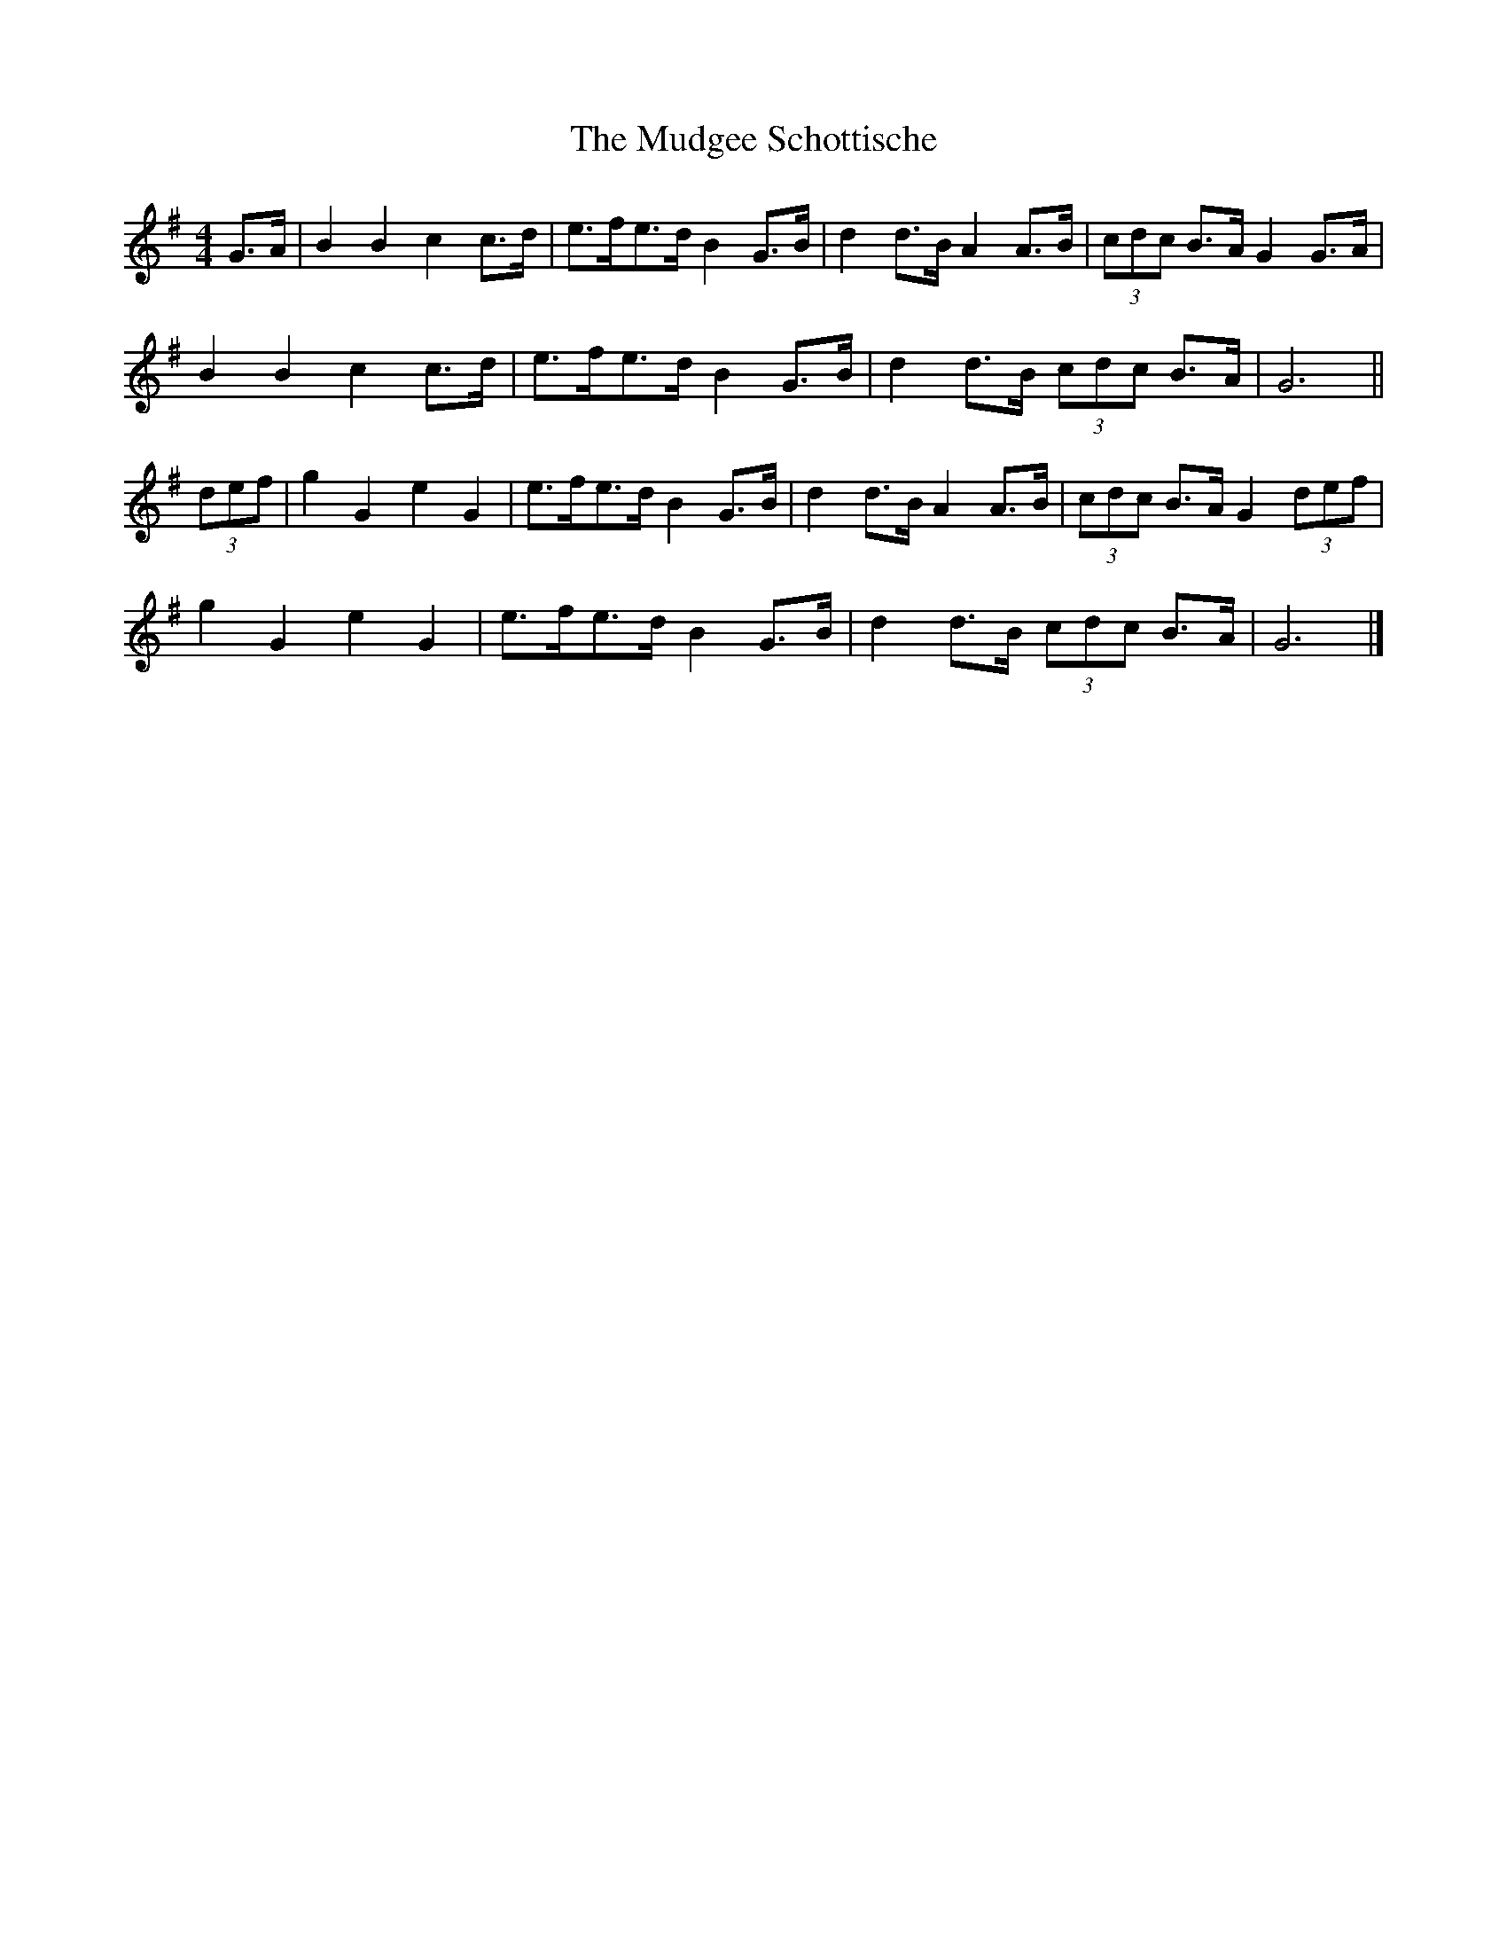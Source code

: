 X: 4
T: Mudgee Schottische, The
Z: ceolachan
S: https://thesession.org/tunes/11332#setting26988
R: barndance
M: 4/4
L: 1/8
K: Gmaj
G>A |B2 B2 c2 c>d | e>fe>d B2 G>B | d2 d>B A2 A>B | (3cdc B>A G2 G>A |
B2 B2 c2 c>d | e>fe>d B2 G>B | d2 d>B (3cdc B>A | G6 ||
(3def |g2 G2 e2 G2 | e>fe>d B2 G>B | d2 d>B A2 A>B | (3cdc B>A G2 (3def |
g2 G2 e2 G2 | e>fe>d B2 G>B | d2 d>B (3cdc B>A | G6 |]

